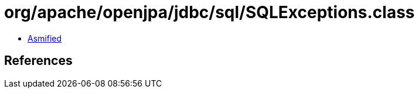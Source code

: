 = org/apache/openjpa/jdbc/sql/SQLExceptions.class

 - link:SQLExceptions-asmified.java[Asmified]

== References

